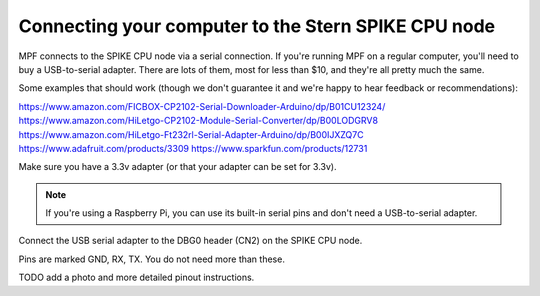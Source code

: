 Connecting your computer to the Stern SPIKE CPU node
====================================================

MPF connects to the SPIKE CPU node via a serial connection. If you're running
MPF on a regular computer, you'll need to buy a USB-to-serial adapter. There
are lots of them, most for less than $10, and they're all pretty much the same.

Some examples that should work (though we don't guarantee it and we're happy to
hear feedback or recommendations):

https://www.amazon.com/FICBOX-CP2102-Serial-Downloader-Arduino/dp/B01CU12324/
https://www.amazon.com/HiLetgo-CP2102-Module-Serial-Converter/dp/B00LODGRV8
https://www.amazon.com/HiLetgo-Ft232rl-Serial-Adapter-Arduino/dp/B00IJXZQ7C
https://www.adafruit.com/products/3309
https://www.sparkfun.com/products/12731

Make sure you have a 3.3v adapter (or that your adapter can be set for 3.3v).

.. note::  If you're using a Raspberry Pi, you can use its built-in serial pins
   and don't need a USB-to-serial adapter.

Connect the USB serial adapter to the DBG0 header (CN2) on the SPIKE CPU node.

Pins are marked GND, RX, TX. You do not need more than these.

TODO add a photo and more detailed pinout instructions.
